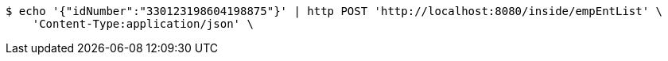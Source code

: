 [source,bash]
----
$ echo '{"idNumber":"330123198604198875"}' | http POST 'http://localhost:8080/inside/empEntList' \
    'Content-Type:application/json' \
----